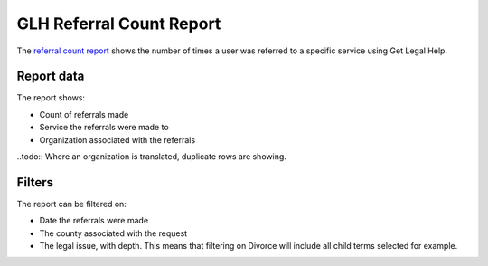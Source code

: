 ==========================
GLH Referral Count Report
==========================

The `referral count report <https://www.illinoislegalaid.org/admin/reporting/get-legal-help/referral-counts>`_ shows the number of times a user was referred to a specific service using Get Legal Help.

Report data
===============

The report shows:

* Count of referrals made
* Service the referrals were made to
* Organization associated with the referrals

..todo:: Where an organization is translated, duplicate rows are showing. 



Filters
=============
The report can be filtered on:

* Date the referrals were made
* The county associated with the request
* The legal issue, with depth. This means that filtering on Divorce will include all child terms selected for example. 